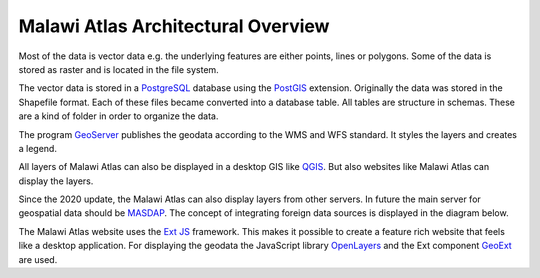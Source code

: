
Malawi Atlas Architectural Overview
===================================

.. image:: img/architecture.png

Most of the data is vector data e.g. the underlying features are either points, lines or polygons. Some of the data is stored as raster and is located in the file system.

The vector data is stored in a `PostgreSQL <https://www.postgresql.org/>`_ database using the `PostGIS <https://postgis.net/>`_ extension. Originally the data was stored in the Shapefile format. Each of these files became converted into a database table. All tables are structure in schemas. These are a kind of folder in order to organize the data.

The program `GeoServer <https://geoserver.org/>`_ publishes the geodata according to the WMS and WFS standard. It styles the layers and creates a legend.

All layers of Malawi Atlas can also be displayed in a desktop GIS like `QGIS <https://qgis.org/en/site/>`_. But also websites like Malawi Atlas can display the layers.

Since the 2020 update, the Malawi Atlas can also display layers from other servers. In future the main server for geospatial data should be `MASDAP <http://www.masdap.mw/>`_. The concept of integrating foreign data sources is displayed in the diagram below. 

.. image:: img/diagram_overview_architecture.png

The Malawi Atlas website uses the `Ext JS <https://www.sencha.com/products/extjs/>`_ framework. This makes it possible to create a feature rich website that feels like a desktop application. For displaying the geodata the JavaScript library `OpenLayers <https://openlayers.org/>`_ and the Ext component `GeoExt <https://geoext.github.io/geoext3/>`_ are used.
